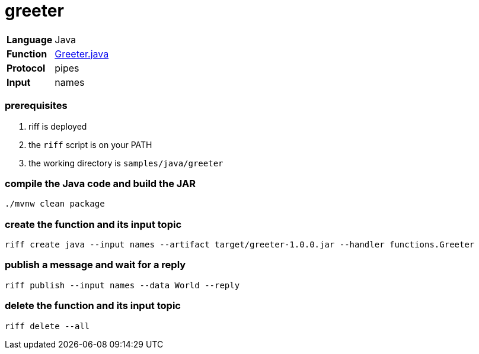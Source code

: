 = greeter

[horizontal]
*Language*:: Java
*Function*:: link:src/main/java/functions/Greeter.java[Greeter.java]
*Protocol*:: pipes
*Input*:: names

=== prerequisites

1. riff is deployed
2. the `riff` script is on your PATH
3. the working directory is `samples/java/greeter`

=== compile the Java code and build the JAR

```
./mvnw clean package
```

=== create the function and its input topic

```
riff create java --input names --artifact target/greeter-1.0.0.jar --handler functions.Greeter
```

=== publish a message and wait for a reply

```
riff publish --input names --data World --reply
```

=== delete the function and its input topic

```
riff delete --all
```
